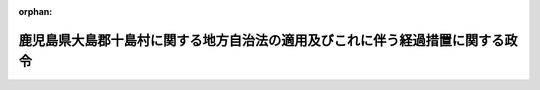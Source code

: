 .. _327CO0000000013_19520204_000000000000000:

:orphan:

==============================================================================
鹿児島県大島郡十島村に関する地方自治法の適用及びこれに伴う経過措置に関する政令
==============================================================================

.. raw:: html
    
    
    <main id="contentsLaw" class="active">
    <div id="innerDocument" class="active">
    
    
    
    
    <div style="margin-bottom: 12px;">
    <div id="lawTitleNo" style="font-size: 1.067rem; font-weight: bold;" class="_shokanBoxParent">昭和二十七年政令第十三号<div class="_shokanBox"></div>
    <div class="_inyoBox" id="_inyo_"></div>
    </div>
    <div id="lawTitle" style="margin-left: 3rem; font-size: 1.5rem; font-weight: bold; line-height: 1.25em;" class="_shokanBoxParent">
    <span data-xpath="">鹿児島県大島郡十島村に関する地方自治法の適用及びこれに伴う経過措置に関する政令　抄</span><div class="_shokanBox" id="_shokan_"><div class="_shokanBtnIcons"></div></div>
    <div class="_inyoBox" id="_inyo_"></div>
    </div>
    </div><section id="EnactStatement" class="active EnactStatement"><div class="_div_EnactStatement _shokanBoxParent" style="text-indent: 1em;">
    <span data-xpath="">内閣は、昭和二十六年十二月五日附連合国最高司令官覚書「若干の外<ruby class="law-ruby">か<rt class="law-ruby">ヽ</rt></ruby><ruby class="law-ruby">く<rt class="law-ruby">ヽ</rt></ruby>地域の日本からの政治上及び行政上の分離に関する件」に伴う鹿児島県大島郡十島村に関する暫定措置に関する政令（昭和二十六年政令第三百八十号）第一項前段及び第五項の規定に基き、この政令を制定する。</span><div class="_shokanBox" id="_shokan_"><div class="_shokanBtnIcons"></div></div>
    <div class="_inyoBox" id="_inyo_"></div>
    </div></section><section id="MainProvision" class="active MainProvision"><section class="active Paragraph"><div style="margin-left: 1em; text-indent: -1em;" class="_div_ParagraphSentence _shokanBoxParent">
    <span style="font-weight: bold;">１</span>　<span data-xpath="">鹿児島県大島郡十島村の区域で北緯二十九度から北緯三十度までの間にあるもの（口之島を含む。）に地方自治法（昭和二十二年法律第六十七号）及びこれに基く命令を適用する。</span><span data-xpath="">この場合において、この政令施行の際現にその区域に適用されている法令の規定によりその区域に置かれている村は、その区域をもつて、地方自治法の規定による鹿児島県大島郡十島村となるものとする。</span><div class="_shokanBox" id="_shokan_"><div class="_shokanBtnIcons"></div></div>
    <div class="_inyoBox" id="_inyo_"></div>
    </div></section><section class="active Paragraph"><div style="margin-left: 1em; text-indent: -1em;" class="_div_ParagraphSentence _shokanBoxParent">
    <span style="font-weight: bold;">３</span>　<span data-xpath="">第一項の規定により十島村となる従前の村の議会の議員、村長、助役その他の職員のうち地方自治法の規定による職員に相当する者でこの政令施行の際現にその職にある者は、それぞれ地方自治法の規定による十島村の相当の職員となるものとする。</span><span data-xpath="">この場合において、従前の規定により任期の定のある職員については、従前の規定による任期にかかわらず、地方自治法の定めるところによる。</span><span data-xpath="">但し、その任期は、従前の規定によりその者が選挙され、又は選任された日から起算するものとする。</span><div class="_shokanBox" id="_shokan_"><div class="_shokanBtnIcons"></div></div>
    <div class="_inyoBox" id="_inyo_"></div>
    </div></section><section class="active Paragraph"><div style="margin-left: 1em; text-indent: -1em;" class="_div_ParagraphSentence _shokanBoxParent">
    <span style="font-weight: bold;">４</span>　<span data-xpath="">第一項の規定により十島村となる従前の村の条例、規則及びその他の規程でこの政令施行の際現に効力を有するものは、法令又は鹿児島県の条例に違反しないものに限り、地方自治法及びこれに基く命令中の相当規定による十島村の条例、規則及びその他の規程となるものとする。</span><div class="_shokanBox" id="_shokan_"><div class="_shokanBtnIcons"></div></div>
    <div class="_inyoBox" id="_inyo_"></div>
    </div></section><section class="active Paragraph"><div style="margin-left: 1em; text-indent: -1em;" class="_div_ParagraphSentence _shokanBoxParent">
    <span style="font-weight: bold;">５</span>　<span data-xpath="">前二項に定めるものを除く外、従前第一項に規定する区域に適用されていた法令で地方自治法及びこれに基く命令に相当するものによつてした手続その他の行為は、地方自治法及びこれに基く命令中の相当規定によつてした手続その他の行為とみなす。</span><div class="_shokanBox" id="_shokan_"><div class="_shokanBtnIcons"></div></div>
    <div class="_inyoBox" id="_inyo_"></div>
    </div></section></section><section id="" class="active SupplProvision"><div class="_div_SupplProvisionLabel SupplProvisionLabel _shokanBoxParent" style="margin-bottom: 10px; margin-left: 3em; font-weight: bold;">
    <span data-xpath="">附　則</span><div class="_shokanBox" id="_shokan_"><div class="_shokanBtnIcons"></div></div>
    <div class="_inyoBox" id="_inyo_"></div>
    </div>
    <section class="active Paragraph"><div style="margin-left: 1em; text-indent: -1em;" class="_div_ParagraphSentence _shokanBoxParent">
    <span style="font-weight: bold;">１</span>　<span data-xpath="">この政令は、昭和二十七年二月十日から施行する。</span><div class="_shokanBox" id="_shokan_"><div class="_shokanBtnIcons"></div></div>
    <div class="_inyoBox" id="_inyo_"></div>
    </div></section></section>
    
    
    
    
    
    </div>
    </main>
    
    
